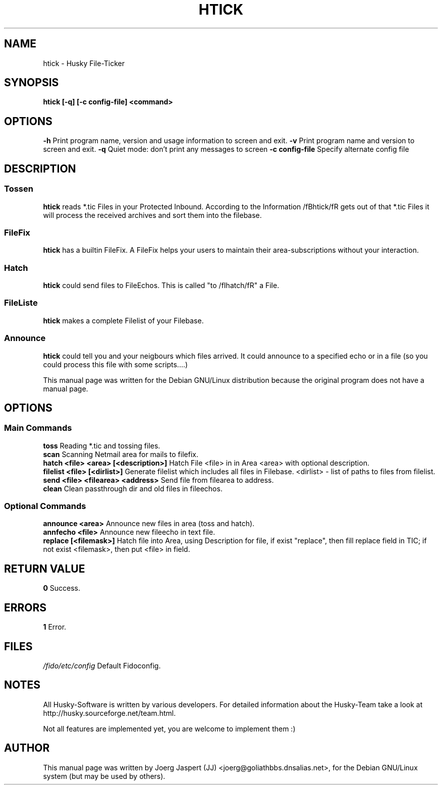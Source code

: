 .TH HTICK 1 "Husky Tick v1.1.0" "09 July 2002" "Husky - Portable Fido Software"
.SH NAME
htick \- Husky File-Ticker
.SH SYNOPSIS
.B htick [-q] [-c config-file] <command>
.SH "OPTIONS"
.B -h
Print program name, version and usage information to screen and exit.
.B -v
Print program name and version to screen and exit.
.B -q
Quiet mode: don't print any messages to screen
.B -c config-file
Specify alternate config file
.SH "DESCRIPTION"
.SS "Tossen"
.B htick
reads *.tic Files in your Protected Inbound. According to the Information
/fBhtick/fR gets out of that *.tic Files it will process the received archives
and sort them into the filebase.
.SS "FileFix"
.B htick
has a builtin FileFix. A FileFix helps your users to maintain their area-subscriptions
without your interaction.
.SS "Hatch"
.B htick
could send files to FileEchos. This is called "to /fIhatch/fR" a File.
.SS "FileListe"
.B htick
makes a complete Filelist of your Filebase.
.SS "Announce"
.B htick
could tell you and your neigbours which files arrived. It could announce to
a specified echo or in a file (so you could process this file with some
scripts....)
.sp 2
This manual page was written for the Debian GNU/Linux distribution
because the original program does not have a manual page.
.SH OPTIONS
.SS "Main Commands"
.B toss
Reading *.tic and tossing files.
.br
.B scan
Scanning Netmail area for mails to filefix.
.br
.B hatch <file> <area> [<description>]
Hatch File <file> in in Area <area> with optional description.
.br
.B filelist <file> [<dirlist>]
Generate filelist which includes all files in Filebase.
<dirlist> - list of paths to files from filelist.
.br
.B send <file> <filearea> <address>
Send file from filearea to address.
.br
.B clean
Clean passthrough dir and old files in fileechos.
.SS "Optional Commands"
.B announce <area>
Announce new files in area (toss and hatch).
.br
.B annfecho <file>
Announce new fileecho in text file.
.br
.B replace [<filemask>]
Hatch file into Area, using Description for file, if exist "replace",
then fill replace field in TIC; if not exist <filemask>, then put <file>
in field.

.SH "RETURN VALUE"
.B 0
Success.
.SH ERRORS
.B 1
Error.
.SH FILES
.br
.nf
.\" set tabstop to longest possible filename, plus a wee bit
.ta \w'/fido/etc/config   'u
\fI/fido/etc/config\fR  Default Fidoconfig.
.SH NOTES
All Husky-Software is written by various developers. For detailed information
about the Husky-Team take a look at
http://husky.sourceforge.net/team.html.
.sp 1
Not all features are implemented yet, you are welcome to implement them :)
.SH AUTHOR
This manual page was written by Joerg Jaspert (JJ) <joerg@goliathbbs.dnsalias.net>,
for the Debian GNU/Linux system (but may be used by others).


